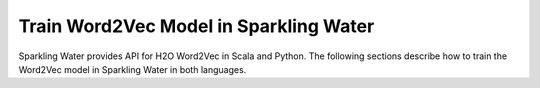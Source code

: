 Train Word2Vec Model in Sparkling Water
---------------------------------------

Sparkling Water provides API for H2O Word2Vec in Scala and Python.
The following sections describe how to train the Word2Vec model in Sparkling Water in both languages.

.. content-tabs::

    .. tab-container:: Scala
        :title: Scala

        First, let's start Sparkling Shell as

        .. code:: shell

            ./bin/sparkling-shell

        Start H2O cluster inside the Spark environment

        .. code:: scala

            import ai.h2o.sparkling._
            import java.net.URI
            val hc = H2OContext.getOrCreate()

        Parse the data using H2O and convert them to Spark Frame

        .. code:: scala

            import org.apache.spark.SparkFiles
            spark.sparkContext.addFile("https://raw.githubusercontent.com/h2oai/sparkling-water/master/examples/smalldata/craigslistJobTitles.csv")
            val sparkDF = spark.read.option("header", "true").option("inferSchema", "true").csv(SparkFiles.get("craigslistJobTitles.csv"))
            val Array(trainingDF, testingDF) = sparkDF.randomSplit(Array(0.8, 0.2))

        Create the pipeline with the Word2Vec. You can configure all the available Word2Vec arguments using provided setters.

        .. code:: scala

            import ai.h2o.sparkling.ml.algos.H2OGBM
            import ai.h2o.sparkling.ml.features.H2OWord2Vec
            import org.apache.spark.ml.Pipeline
            import org.apache.spark.ml.feature.{RegexTokenizer, StopWordsRemover}

            val tokenizer = new RegexTokenizer()
              .setInputCol("jobtitle")
              .setMinTokenLength(2)

            val stopWordsRemover = new StopWordsRemover()
              .setInputCol(tokenizer.getOutputCol)

            val w2v = new H2OWord2Vec()
              .setSentSampleRate(0)
              .setEpochs(10)
              .setInputCol(stopWordsRemover.getOutputCol)

            val gbm = new H2OGBM()
              .setLabelCol("category")
              .setFeaturesCols(w2v.getOutputCol)

            val pipeline = new Pipeline().setStages(Array(tokenizer, stopWordsRemover, w2v, gbm))

        Train the pipeline:

        .. code:: scala

            val model = pipeline.fit(trainingDF)

        Run Predictions

        .. code:: scala

            model.transform(testingDF).show(false)


    .. tab-container:: Python
        :title: Python

        First, let's start PySparkling Shell as

        .. code:: shell

            ./bin/pysparkling

        Start H2O cluster inside the Spark environment

        .. code:: python

            from pysparkling import *
            hc = H2OContext.getOrCreate()

        Parse the data using H2O and convert them to Spark Frame

        .. code:: python

            import h2o
            frame = h2o.import_file("https://raw.githubusercontent.com/h2oai/sparkling-water/master/examples/smalldata/craigslistJobTitles.csv")
            sparkDF = hc.asSparkFrame(frame.set_names(['category', 'jobtitle']))
            [trainingDF, testingDF] = sparkDF.randomSplit([0.8, 0.2])

        Create the pipeline with the Word2Vec. You can configure all the available Word2Vec arguments using provided setters.

        .. code:: python

            from pysparkling.ml import H2OGBM, H2OWord2Vec
            from pyspark.ml import Pipeline
            from pyspark.ml.feature import RegexTokenizer, StopWordsRemover

            tokenizer = RegexTokenizer(inputCol="jobtitle", minTokenLength=2)
            stopWordsRemover = StopWordsRemover(inputCol=tokenizer.getOutputCol())
            w2v = H2OWord2Vec(sentSampleRate=0, epochs=10, inputCol=stopWordsRemover.getOutputCol())
            gbm = H2OGBM(labelCol="category", featuresCols=[w2v.getOutputCol()])

            pipeline = Pipeline(stages=[tokenizer, stopWordsRemover, w2v, gbm])

        Train the pipeline:

        .. code:: python

            model = pipeline.fit(trainingDF)

        Run Predictions

        .. code:: python

            model.transform(testingDF).show(truncate = False)
